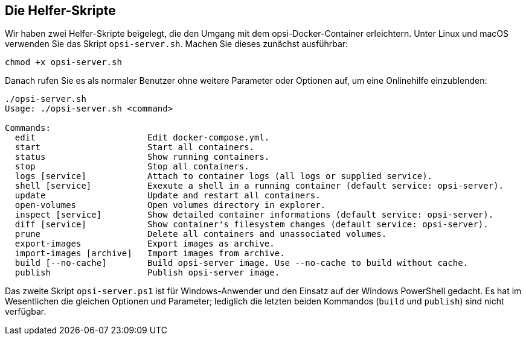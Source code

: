 [[server-installation-docker-scripts]]
== Die Helfer-Skripte

Wir haben zwei Helfer-Skripte beigelegt, die den Umgang mit dem opsi-Docker-Container erleichtern. Unter Linux und macOS verwenden Sie das Skript `opsi-server.sh`. Machen Sie dieses zunächst ausführbar:

[source,console]
----
chmod +x opsi-server.sh
----

Danach rufen Sie es als normaler Benutzer ohne weitere Parameter oder Optionen auf, um eine Onlinehilfe einzublenden:

[source,console]
----
./opsi-server.sh
Usage: ./opsi-server.sh <command>

Commands:
  edit                      Edit docker-compose.yml.
  start                     Start all containers.
  status                    Show running containers.
  stop                      Stop all containers.
  logs [service]            Attach to container logs (all logs or supplied service).
  shell [service]           Exexute a shell in a running container (default service: opsi-server).
  update                    Update and restart all containers.
  open-volumes              Open volumes directory in explorer.
  inspect [service]         Show detailed container informations (default service: opsi-server).
  diff [service]            Show container's filesystem changes (default service: opsi-server).
  prune                     Delete all containers and unassociated volumes.
  export-images             Export images as archive.
  import-images [archive]   Import images from archive.
  build [--no-cache]        Build opsi-server image. Use --no-cache to build without cache.
  publish                   Publish opsi-server image.
----

Das zweite Skript `opsi-server.ps1` ist für Windows-Anwender und den Einsatz auf der Windows PowerShell gedacht. Es hat im Wesentlichen die gleichen Optionen und Parameter; lediglich die letzten beiden Kommandos (`build` und `publish`) sind nicht verfügbar.



